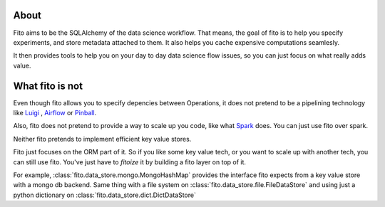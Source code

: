 About
-----

Fito aims to be the SQLAlchemy of the data science workflow. That means, the goal of fito is to help you specify
experiments, and store metadata attached to them. It also helps you cache expensive computations seamlesly.

It then provides tools to help you on your day to day data science flow issues, so you can just focus on what really
adds value.

What fito is not
----------------
Even though fito allows you to specify depencies between Operations, it does not pretend to be a pipelining
technology like `Luigi <https://github.com/spotify/luigi>`_ ,
`Airflow <https://github.com/apache/incubator-airflow>`_ or `Pinball <https://github.com/pinterest/pinball>`_.

Also, fito does not pretend to provide a way to scale up you code, like what `Spark <http://spark.apache.org/>`_ does.
You can just use fito over spark.

Neither fito pretends to implement efficient key value stores.

Fito just focuses on the ORM part of it.
So if you like some key value tech, or you want to scale up with another tech,
you can still use fito. You've just have to *fitoize* it by building a fito layer on top of it.

For example, :class:`fito.data_store.mongo.MongoHashMap` provides the interface fito expects from a key value store
with a mongo db backend. Same thing with a file system on :class:`fito.data_store.file.FileDataStore` and
using just a python dictionary on :class:`fito.data_store.dict.DictDataStore`
